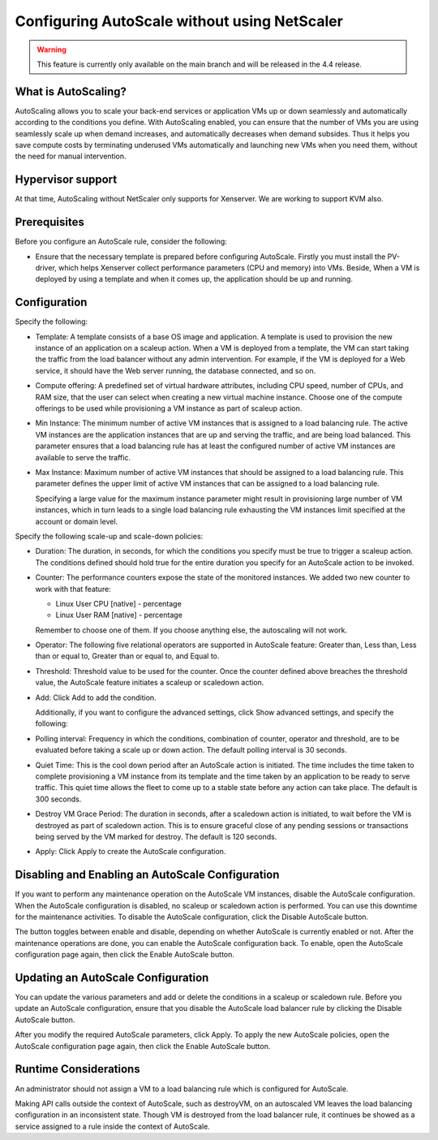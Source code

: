 .. Licensed to the Apache Software Foundation (ASF) under one
   or more contributor license agreements.  See the NOTICE file
   distributed with this work for additional information#
   regarding copyright ownership.  The ASF licenses this file
   to you under the Apache License, Version 2.0 (the
   "License"); you may not use this file except in compliance
   with the License.  You may obtain a copy of the License at
   http://www.apache.org/licenses/LICENSE-2.0
   Unless required by applicable law or agreed to in writing,
   software distributed under the License is distributed on an
   "AS IS" BASIS, WITHOUT WARRANTIES OR CONDITIONS OF ANY
   KIND, either express or implied.  See the License for the
   specific language governing permissions and limitations
   under the License.


Configuring AutoScale without using NetScaler
=============================================

.. warning:: 
   This feature is currently only available on the main branch and will be 
   released in the 4.4 release.


What is AutoScaling?
--------------------

AutoScaling allows you to scale your back-end services or application VMs up 
or down seamlessly and automatically according to the conditions you define. 
With AutoScaling enabled, you can ensure that the number of VMs you are using 
seamlessly scale up when demand increases, and automatically decreases when 
demand subsides. Thus it helps you save compute costs by terminating underused 
VMs automatically and launching new VMs when you need them, without the need 
for manual intervention.


Hypervisor support
------------------

At that time, AutoScaling without NetScaler only supports for Xenserver. We 
are working to support KVM also.


Prerequisites
-------------

Before you configure an AutoScale rule, consider the following:

-  Ensure that the necessary template is prepared before configuring AutoScale. 
   Firstly you must install the PV-driver, which helps Xenserver collect 
   performance parameters (CPU and memory) into VMs. Beside, When a VM is 
   deployed by using a template and when it comes up, the application should be 
   up and running.


Configuration
-------------

Specify the following:

.. image:: /_static/images/autoscale-config.png

-  Template: A template consists of a base OS image and application. A 
   template is used to provision the new instance of an application on a 
   scaleup action. When a VM is deployed from a template, the VM can start 
   taking the traffic from the load balancer without any admin intervention. 
   For example, if the VM is deployed for a Web service, it should have the 
   Web server running, the database connected, and so on.

-  Compute offering: A predefined set of virtual hardware attributes, 
   including CPU speed, number of CPUs, and RAM size, that the user can select 
   when creating a new virtual machine instance. Choose one of the compute 
   offerings to be used while provisioning a VM instance as part of scaleup 
   action.

-  Min Instance: The minimum number of active VM instances that is assigned to 
   a load balancing rule. The active VM instances are the application 
   instances that are up and serving the traffic, and are being load balanced. 
   This parameter ensures that a load balancing rule has at least the 
   configured number of active VM instances are available to serve the traffic.

-  Max Instance: Maximum number of active VM instances that should be assigned 
   to a load balancing rule. This parameter defines the upper limit of active 
   VM instances that can be assigned to a load balancing rule.

   Specifying a large value for the maximum instance parameter might result in 
   provisioning large number of VM instances, which in turn leads to a single 
   load balancing rule exhausting the VM instances limit specified at the 
   account or domain level.

Specify the following scale-up and scale-down policies:

-  Duration: The duration, in seconds, for which the conditions you specify 
   must be true to trigger a scaleup action. The conditions defined should 
   hold true for the entire duration you specify for an AutoScale action to be 
   invoked.

-  Counter: The performance counters expose the state of the monitored 
   instances. We added two new counter to work with that feature:

   -  Linux User CPU [native] - percentage
   -  Linux User RAM [native] - percentage

   Remember to choose one of them. If you choose anything else, the 
   autoscaling will not work.

-  Operator: The following five relational operators are supported in 
   AutoScale feature: Greater than, Less than, Less than or equal to, Greater 
   than or equal to, and Equal to.

-  Threshold: Threshold value to be used for the counter. Once the counter 
   defined above breaches the threshold value, the AutoScale feature initiates 
   a scaleup or scaledown action.

-  Add: Click Add to add the condition.

   Additionally, if you want to configure the advanced settings, click Show 
   advanced settings, and specify the following:

-  Polling interval: Frequency in which the conditions, combination of counter, 
   operator and threshold, are to be evaluated before taking a scale up or 
   down action. The default polling interval is 30 seconds.

-  Quiet Time: This is the cool down period after an AutoScale action is 
   initiated. The time includes the time taken to complete provisioning a VM 
   instance from its template and the time taken by an application to be ready 
   to serve traffic. This quiet time allows the fleet to come up to a stable 
   state before any action can take place. The default is 300 seconds.

-  Destroy VM Grace Period: The duration in seconds, after a scaledown action 
   is initiated, to wait before the VM is destroyed as part of scaledown 
   action. This is to ensure graceful close of any pending sessions or 
   transactions being served by the VM marked for destroy. The default is 120 
   seconds.

-  Apply: Click Apply to create the AutoScale configuration.


Disabling and Enabling an AutoScale Configuration
-------------------------------------------------

If you want to perform any maintenance operation on the AutoScale VM instances, 
disable the AutoScale configuration. When the AutoScale configuration is 
disabled, no scaleup or scaledown action is performed. You can use this 
downtime for the maintenance activities. To disable the AutoScale 
configuration, click the Disable AutoScale button.

The button toggles between enable and disable, depending on whether AutoScale 
is currently enabled or not. After the maintenance operations are done, you 
can enable the AutoScale configuration back. To enable, open the AutoScale 
configuration page again, then click the Enable AutoScale button.


Updating an AutoScale Configuration
-----------------------------------

You can update the various parameters and add or delete the conditions in a 
scaleup or scaledown rule. Before you update an AutoScale configuration, 
ensure that you disable the AutoScale load balancer rule by clicking the 
Disable AutoScale button.

After you modify the required AutoScale parameters, click Apply. To apply the 
new AutoScale policies, open the AutoScale configuration page again, then 
click the Enable AutoScale button.


Runtime Considerations
----------------------

An administrator should not assign a VM to a load balancing rule which is 
configured for AutoScale.

Making API calls outside the context of AutoScale, such as destroyVM, on an 
autoscaled VM leaves the load balancing configuration in an inconsistent state. 
Though VM is destroyed from the load balancer rule, it continues be showed as 
a service assigned to a rule inside the context of AutoScale.


